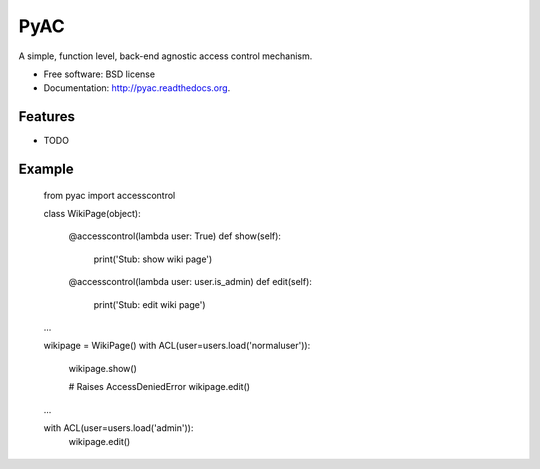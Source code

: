 ====
PyAC
====

.. image:: https://badge.fury.io/py/pyac.png
    :target: http://badge.fury.io/py/pyac

.. image:: https://travis-ci.org/walterl/pyac.png?branch=master
        :target: https://travis-ci.org/walterl/pyac

.. image:: https://pypip.in/d/pyac/badge.png
        :target: https://pypi.python.org/pypi/pyac


A simple, function level, back-end agnostic access control mechanism.

* Free software: BSD license
* Documentation: http://pyac.readthedocs.org.

Features
--------

* TODO

Example
-------

    from pyac import accesscontrol

    class WikiPage(object):

        @accesscontrol(lambda user: True)
        def show(self):
            print('Stub: show wiki page')

        @accesscontrol(lambda user: user.is_admin)
        def edit(self):
            print('Stub: edit wiki page')

    ...

    wikipage = WikiPage()
    with ACL(user=users.load('normaluser')):
        wikipage.show()

        # Raises AccessDeniedError
        wikipage.edit()

    ...

    with ACL(user=users.load('admin')):
        wikipage.edit()
